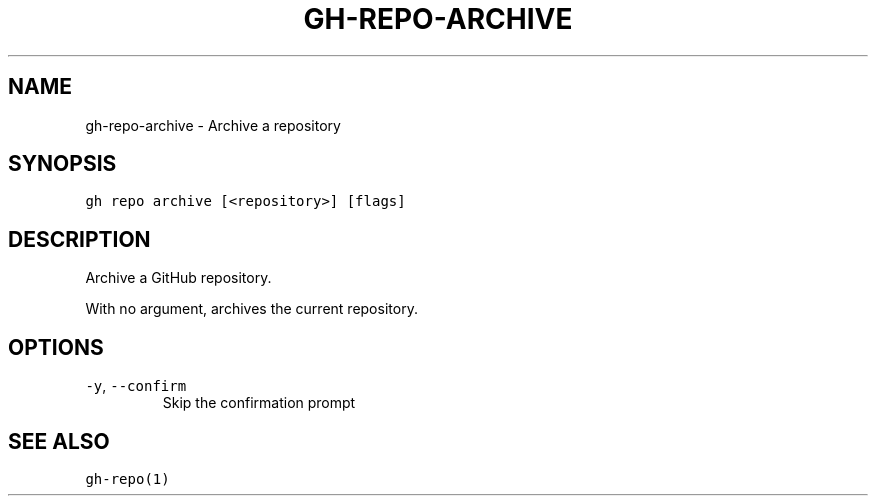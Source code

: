 .nh
.TH "GH-REPO-ARCHIVE" "1" "Oct 2022" "GitHub CLI 2.18.1" "GitHub CLI manual"

.SH NAME
.PP
gh-repo-archive - Archive a repository


.SH SYNOPSIS
.PP
\fB\fCgh repo archive [<repository>] [flags]\fR


.SH DESCRIPTION
.PP
Archive a GitHub repository.

.PP
With no argument, archives the current repository.


.SH OPTIONS
.TP
\fB\fC-y\fR, \fB\fC--confirm\fR
Skip the confirmation prompt


.SH SEE ALSO
.PP
\fB\fCgh-repo(1)\fR
